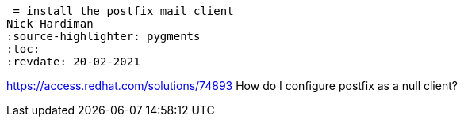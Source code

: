  = install the postfix mail client 
Nick Hardiman 
:source-highlighter: pygments
:toc:
:revdate: 20-02-2021

https://access.redhat.com/solutions/74893
How do I configure postfix as a null client?
